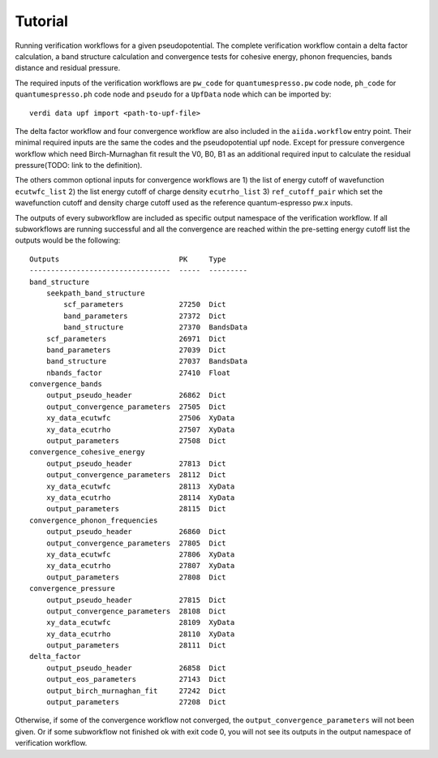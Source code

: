 ========
Tutorial
========

Running verification workflows for a given pseudopotential. The complete verification
workflow contain a delta factor calculation, a band structure calculation and
convergence tests for cohesive energy, phonon frequencies, bands distance and residual
pressure.

The required inputs of the verification workflows are ``pw_code`` for
``quantumespresso.pw`` code node,
``ph_code`` for ``quantumespresso.ph`` code node
and ``pseudo`` for a ``UpfData`` node which can be imported by::

    verdi data upf import <path-to-upf-file>

The delta factor workflow and four convergence workflow are also included in
the ``aiida.workflow`` entry point. Their minimal required inputs are the same
the codes and the pseudopotential upf node. Except for pressure convergence
workflow which need Birch-Murnaghan fit result the V0, B0, B1 as an additional
required input to calculate the residual pressure(TODO: link to the definition).

The others common optional inputs for convergence workflows are 1) the list of energy cutoff of
wavefunction ``ecutwfc_list`` 2) the list energy cutoff of charge density ``ecutrho_list``
3) ``ref_cutoff_pair`` which set the wavefunction cutoff and density charge cutoff used
as the reference quantum-espresso pw.x inputs.

The outputs of every subworkflow are included as specific output namespace of the
verification workflow.
If all subworkflows are running successful and all the convergence
are reached within the pre-setting energy cutoff list the outputs would be the following::

    Outputs                            PK     Type
    ---------------------------------  -----  ---------
    band_structure
        seekpath_band_structure
            scf_parameters             27250  Dict
            band_parameters            27372  Dict
            band_structure             27370  BandsData
        scf_parameters                 26971  Dict
        band_parameters                27039  Dict
        band_structure                 27037  BandsData
        nbands_factor                  27410  Float
    convergence_bands
        output_pseudo_header           26862  Dict
        output_convergence_parameters  27505  Dict
        xy_data_ecutwfc                27506  XyData
        xy_data_ecutrho                27507  XyData
        output_parameters              27508  Dict
    convergence_cohesive_energy
        output_pseudo_header           27813  Dict
        output_convergence_parameters  28112  Dict
        xy_data_ecutwfc                28113  XyData
        xy_data_ecutrho                28114  XyData
        output_parameters              28115  Dict
    convergence_phonon_frequencies
        output_pseudo_header           26860  Dict
        output_convergence_parameters  27805  Dict
        xy_data_ecutwfc                27806  XyData
        xy_data_ecutrho                27807  XyData
        output_parameters              27808  Dict
    convergence_pressure
        output_pseudo_header           27815  Dict
        output_convergence_parameters  28108  Dict
        xy_data_ecutwfc                28109  XyData
        xy_data_ecutrho                28110  XyData
        output_parameters              28111  Dict
    delta_factor
        output_pseudo_header           26858  Dict
        output_eos_parameters          27143  Dict
        output_birch_murnaghan_fit     27242  Dict
        output_parameters              27208  Dict

Otherwise, if some of the convergence workflow not converged, the ``output_convergence_parameters`` will not been given. Or if some subworkflow
not finished ok with exit code 0, you will not see its outputs in the output namespace
of verification workflow.